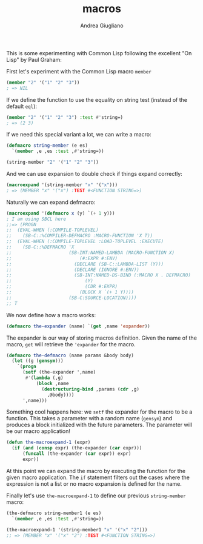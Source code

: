 # Created 2017-12-20 Wed 13:03
#+TITLE: macros
#+AUTHOR: Andrea Giugliano
This is some experimenting with Common Lisp following the excellent
"On Lisp" by Paul Graham:

First let's experiment with the Common Lisp macro =member=

#+BEGIN_SRC lisp
(member "2" '("1" "2" "3"))
; => NIL
#+END_SRC

If we define the function to use the equality on string test (instead of
the default =eql=):

#+BEGIN_SRC lisp
(member "2" '("1" "2" "3") :test #'string=)
; => (2 3)
#+END_SRC

If we need this special variant a lot, we can write a macro:

#+BEGIN_SRC lisp
(defmacro string-member (e es)
  `(member ,e ,es :test ,#'string=))

(string-member "2" '("1" "2" "3"))
#+END_SRC

And we can use expansion to double check if things expand correctly:

#+BEGIN_SRC lisp
(macroexpand '(string-member "x" '("x")))
; => (MEMBER "x" '("x") :TEST #<FUNCTION STRING=>)
#+END_SRC

Naturally we can expand defmacro:

#+BEGIN_SRC lisp
(macroexpand '(defmacro x (y) `(+ 1 y)))
; I am using SBCL here
;;=> (PROGN
;;  (EVAL-WHEN (:COMPILE-TOPLEVEL)
;;    (SB-C::%COMPILER-DEFMACRO :MACRO-FUNCTION 'X T))
;;  (EVAL-WHEN (:COMPILE-TOPLEVEL :LOAD-TOPLEVEL :EXECUTE)
;;    (SB-C::%DEFMACRO 'X
;;                     (SB-INT:NAMED-LAMBDA (MACRO-FUNCTION X)
;;                         (#:EXPR #:ENV)
;;                       (DECLARE (SB-C::LAMBDA-LIST (Y)))
;;                       (DECLARE (IGNORE #:ENV))
;;                       (SB-INT:NAMED-DS-BIND (:MACRO X . DEFMACRO)
;;                           (Y)
;;                           (CDR #:EXPR)
;;                         (BLOCK X `(+ 1 Y))))
;;                     (SB-C:SOURCE-LOCATION))))
;; T
#+END_SRC

We now define how a macro works:

#+BEGIN_SRC lisp
(defmacro the-expander (name) `(get ,name 'expander))
#+END_SRC

The expander is our way of storing macros definition. Given the name
of the macro, =get= will retrieve the ='expander= for the macro.

#+BEGIN_SRC lisp
(defmacro the-defmacro (name params &body body)
  (let ((g (gensym)))
    `(progn
      (setf (the-expander ',name)
       #'(lambda (,g)
           (block ,name
             (destructuring-bind ,params (cdr ,g)
               ,@body))))
      ',name)))
#+END_SRC

Something cool happens here: we =setf= the expander for the macro to
be a function. This takes a parameter with a random name (=gensym=)
and produces a block initialized with the future parameters. The
parameter will be our macro application!

#+BEGIN_SRC lisp
(defun the-macroexpand-1 (expr)
  (if (and (consp expr) (the-expander (car expr)))
      (funcall (the-expander (car expr)) expr)
      expr))
#+END_SRC

At this point we can expand the macro by executing the function for
the given macro application. The =if= statement filters out the cases
where the expression is not a list or no macro expansion is defined
for the name.


Finally let's use =the-macroexpand-1= to define our previous
=string-member= macro:

#+BEGIN_SRC lisp
(the-defmacro string-member1 (e es)
  `(member ,e ,es :test ,#'string=))

(the-macroexpand-1 '(string-member1 "x" '("x" "2")))
;; => (MEMBER "x" '("x" "2") :TEST #<FUNCTION STRING=>)
#+END_SRC

